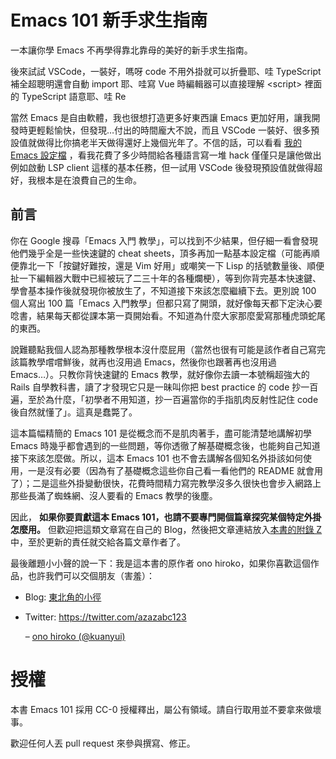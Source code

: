 * Emacs 101 新手求生指南
一本讓你學 Emacs 不再學得靠北靠母的美好的新手求生指南。

#+BEGIN_QUOTE
** 一些懺悔
用了也六年的 Emacs、寫過十幾個 Emacs 外掛，我想現在的我應該有點資格說這些話。

不瞞各位說，我自己用 Emacs 的機會越來越少了。原因無他，就是以寫程式會最常用到的自動補全來說，Emacs 實在非常糟糕。

在你決定學習 Emacs 之前，就讓我幹譙一下 Emacs，目前在 Emacs 裡面搞過 C++, Python, JavaScript, TypeScript 的自動補全與重構（其實搞過的開發環境不只這幾種語言，但這幾種語言我都有寫了一定的時間比較理解），都很難搞，而且最終弄出來的效果也都沒有 Qt Creator / PyCharm / VSCode 好，不是常常罷工、甚至根本卡頓到不堪用。就算只是想寫個 web，vue, scss, pug / jade 和 stylus 這幾個需要的 major-mode 我都直接自幹要不然就是 hack 過， 現有的都超難用要不然就是 bug 滿天飛,搞了兩三年發現用 VSCode 隨便滑鼠點一點裝好 plugins 還不用動設定的開發環境都比 Emacs 土炮出來的進步幾光年

就算以上都順利裝好、TypeScript 支援就是沒 VSCode 強大（lsp-mode 是完全跑不起來，eglot-mode 則是極度卡頓、一直把你的按鍵輸入吃掉挑戰你的 EQ 底線）、C/C++ 支援就是沒有 QtCreator 或 VisualStudio 那樣的行雲流水（更別說現在有 clang 語意分析加持的 QtCreator 跟那好用到爆的 UI 搭配），至於 Python....動態型別的程式語言都該立刻丟掉。你可能會說這些本來就不是編輯器該做的事情、Emacs 不是 IDE...但畢竟我是要工作寫程式不是在玩遊戲啊，工作效率才是最重要的，我根本不想管 Emacs 定位是編輯器還是 IDE。

就算只是編輯器好了，舉個實際例子：我常常在寫 pug/jade，但現有的 jade-mode 和 pug-mode 都充滿缺陷到讓人訝異（因為在這之前我沒有寫過這類型的 major-mode， 後來頭洗下去研究才發現這兩個 mode 的作者根本連 syntax-table / =modify-syntax-entry= 的參數意義都理解得一塌糊塗），因為實在受不了所以花費了幾個禮拜寫了 [[https://github.com/kuanyui/yajade-mode.el#known-bugs][yajade-mode]] （同時也寫了 [[https://github.com/kuanyui/cakecrumbs.el][cakecrumbs.el]] 來輔助），沒寫不知道，一寫才發現原來 Emacs 對 syntax 的支援是如此...簡陋，以至於後來發現除非你真的像 =js2-mode= 那樣自己寫 lexer / parser 自己上色，否則 pug/jade 的支援就是無解。

#+BEGIN_QUOTE
因為這是屬於很細節的東西，有興趣的人再讀這塊。要為一個程式語言寫 major-mode，除了自己自幹 lexer / parser 自己上色外，Emacs 內建提供兩條路：

1. syntax-table，C 實做，只能作到最簡單最基礎的文法支援，例如一個 symbol 可以包含哪些字元、左右括號分別是哪些字元、標示註解用的開頭與結尾的字元（限制各 2 字元）、quote 成對匹配（而且 quote 成對匹配只能多行，所以你就會明白為什麼 js-mode 的 string 為何完全不理會 string 中間有斷行）、quote 內的 escape 字元等等），讀一下文件就會明白，這些支援完全是為了 Common Lisp / Emacs Lisp 的語法打造。
2. font-lock，ELisp 實做，可以餵 Regexp 讓 Emacs「讀懂」比較複雜的 syntax，補足 syntax-table 做不到的範圍。理論上也可以餵 callback function 來作到 regular language 做不到的事情，但實際上，這 callback 設計得非常難寫（可能是為了效率考量，他不是要你傳 position 進去，而是 font-lock 打算自己吃 last matched data...。但耗費的時間越多，對 Emacs 的效能問題越提不起興趣去理解...對不起這點是我我能力不足），即使寫出來了，syntax highlight 還是一下要動一下不動（像我常常在貼的 Emacs 上色錯誤大多都是那些問題）。
#+END_QUOTE

後來試試 VSCode，一裝好，嗎呀 code 不用外掛就可以折疊耶、哇 TypeScript 補全超聰明還會自動 import 耶、哇寫 Vue 時編輯器可以直接理解 <script> 裡面的 TypeScript 語意耶、哇 Re

當然 Emacs 是自由軟體，我也很想打造更多好東西讓 Emacs 更加好用，讓我開發時更輕鬆愉快，但發現...付出的時間龐大不說，而且 VSCode 一裝好、很多預設值就做得比你搞老半天做得還好上幾個光年了。不信的話，可以看看 [[https://github.com/kuanyui/.emacs.d][我的 Emacs 設定檔]] ，看我花費了多少時間給各種語言寫一堆 hack 僅僅只是讓他做出例如啟動 LSP client 這樣的基本任務，但一試用 VSCode 後發現預設值就做得超好，我根本是在浪費自己的生命。
#+END_QUOTE

** 前言
你在 Google 搜尋「Emacs 入門 教學」，可以找到不少結果，但仔細一看會發現他們幾乎全是一些快速鍵的 cheat sheets，頂多再加一點基本設定檔（可能再順便靠北一下「按鍵好難按，還是 Vim 好用」或嘲笑一下 Lisp 的括號數量後、順便扯一下編輯器大戰中已經被玩了二三十年的各種爛梗），等到你背完基本快速鍵、學會基本操作後就發現你被放生了，不知道接下來該怎麼繼續下去。更別說 100 個人寫出 100 篇「Emacs 入門教學」但都只寫了開頭，就好像每天都下定決心要唸書，結果每天都從課本第一頁開始看。不知道為什麼大家那麼愛寫那種虎頭蛇尾的東西。

說難聽點我個人認為那種教學根本沒什麼屁用（當然也很有可能是該作者自己寫完該篇教學嚐嚐鮮後，就再也沒用過 Emacs，然後你也跟著再也沒用過 Emacs...）。只教你背快速鍵的 Emacs 教學，就好像你去讀一本號稱超強大的 Rails 自學教科書，讀了才發現它只是一昧叫你把 best practice 的 code 抄一百遍，至於為什麼，「初學者不用知道，抄一百遍當你的手指肌肉反射性記住 code 後自然就懂了」。這真是蠢斃了。

這本篇幅精簡的 Emacs 101 是從概念而不是肌肉著手，盡可能清楚地講解初學 Emacs 時幾乎都會遇到的一些問題，等你透徹了解基礎概念後，也能夠自己知道接下來該怎麼做。所以，這本 Emacs 101 也不會去講解各個知名外掛該如何使用，一是沒有必要（因為有了基礎概念這些你自己看一看他們的 README 就會用了）；二是這些外掛變動很快，花費時間精力寫完教學沒多久很快也會步入網路上那些長滿了蜘蛛網、沒人要看的 Emacs 教學的後塵。

因此， *如果你要貢獻這本 Emacs 101，也請不要專門開個篇章探究某個特定外掛怎麼用。* 但歡迎把這類文章寫在自己的 Blog，然後把文章連結放入[[file:附錄 Z-推薦連結.org][本書的附錄 Z]]中，至於更新的責任就交給各篇文章作者了。

最後離題小小聲的說一下：我是這本書的原作者 ono hiroko，如果你喜歡這個作品，也許我們可以交個朋友（害羞）：
- Blog: [[https://kuanyui.github.io][東北角的小徑]]
- Twitter: [[https://twitter.com/azazabc123]]

  -- [[https://github.com/kuanyui][ono hiroko (@kuanyui)]] [[file:pic/author.jpg]]

* 授權
本書 Emacs 101 採用 CC-0 授權釋出，屬公有領域。請自行取用並不要拿來做壞事。

歡迎任何人丟 pull request 來參與撰寫、修正。
